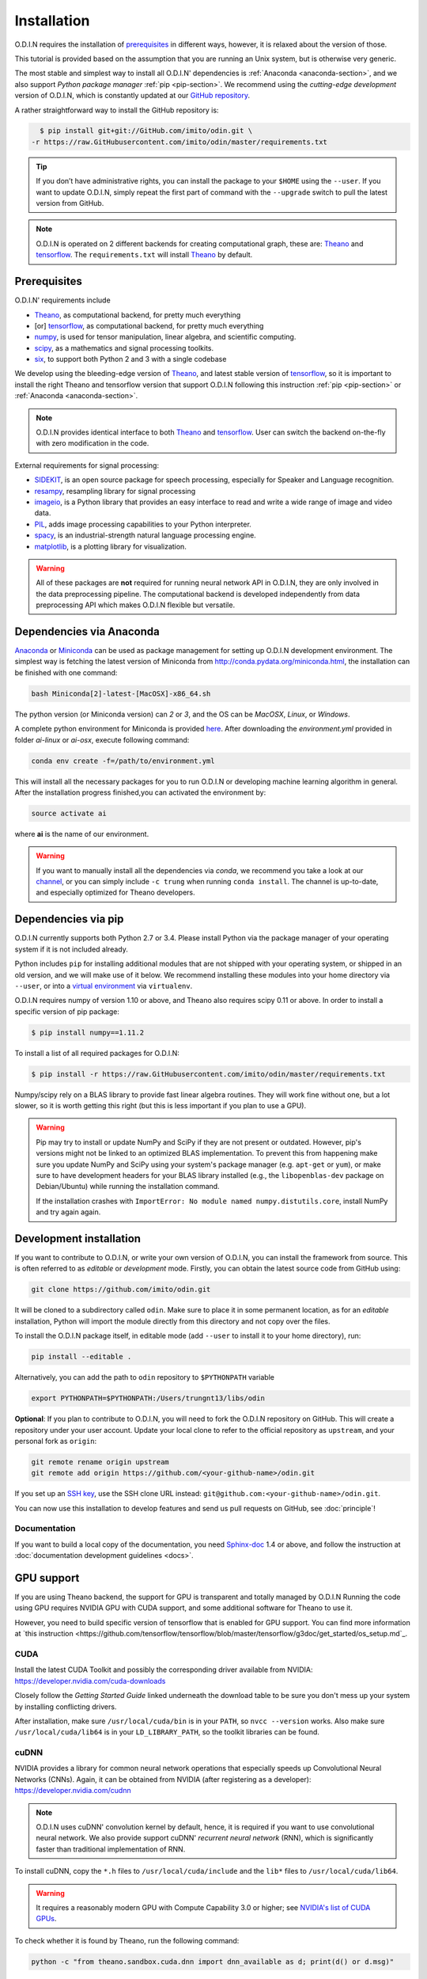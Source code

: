 Installation
============

O.D.I.N requires the installation of prerequisites_ in different ways, however, it is relaxed about the version of those.

This tutorial is provided based on the assumption that you are running an Unix system, but is otherwise very generic.

The most stable and simplest way to install all O.D.I.N' dependencies is :ref:`Anaconda <anaconda-section>`, and we also support *Python package manager* :ref:`pip <pip-section>`. We recommend using the *cutting-edge development* version of O.D.I.N, which is constantly updated at our `GitHub repository`_.

A rather straightforward way to install the GitHub repository is:

.. code-block:: bash

    $ pip install git+git://GitHub.com/imito/odin.git \
  -r https://raw.GitHubusercontent.com/imito/odin/master/requirements.txt

.. tip::

    If you don’t have administrative rights, you can install the package to your ``$HOME`` using the ``--user``. If you want to update O.D.I.N, simply repeat the first part of command with the ``--upgrade`` switch to pull the latest version from GitHub.

.. note::

   O.D.I.N is operated on 2 different backends for creating computational graph, these are: Theano_ and tensorflow_. The ``requirements.txt`` will install Theano_ by default.

.. _environment: https://GitHub.com/trungnt13/envs
.. _GitHub repository: https://GitHub.com/imito/odin

.. ======================== prerequisites ========================
.. _prerequisites:

Prerequisites
-------------
O.D.I.N' requirements include

* Theano_, as computational backend, for pretty much everything
* [or] tensorflow_, as computational backend, for pretty much everything
* numpy_, is used for tensor manipulation, linear algebra, and scientific computing.
* scipy_, as a mathematics and signal processing toolkits.
* six_, to support both Python 2 and 3 with a single codebase

We develop using the bleeding-edge version of Theano_, and latest stable version of tensorflow_, so it is important to install the right Theano and tensorflow version that support O.D.I.N following this instruction :ref:`pip <pip-section>` or :ref:`Anaconda <anaconda-section>`.

.. note::

    O.D.I.N provides identical interface to both Theano_ and tensorflow_. User can switch the backend on-the-fly with zero modification in the code.

External requirements for signal processing:

* SIDEKIT_, is an open source package for speech processing, especially for Speaker and Language recognition.
* resampy_, resampling library for signal processing
* imageio_, is a Python library that provides an easy interface to read and write a wide range of image and video data.
* PIL_, adds image processing capabilities to your Python interpreter.
* spacy_, is an industrial-strength natural language processing engine.
* matplotlib_, is a plotting library for visualization.

.. warning::

    All of these packages are **not** required for running neural network API in O.D.I.N, they are only involved in the data preprocessing pipeline. The computational backend is developed independently from data preprocessing API which makes O.D.I.N flexible but versatile.

.. _Theano: https://GitHub.com/Theano/Theano
.. _resampy: https://github.com/bmcfee/resampy
.. _tensorflow: https://GitHub.com/tensorflow/tensorflow
.. _numpy: http://www.numpy.org/
.. _scipy: https://www.scipy.org/
.. _matplotlib: http://matplotlib.org/
.. _SIDEKIT: http://www-lium.univ-lemans.fr/sidekit/
.. _imageio: http://imageio.GitHub.io
.. _PIL: http://www.pythonware.com/products/pil/
.. _spacy: https://spacy.io/
.. _six: http://pythonhosted.org/six/

.. ======================== Anaconda ========================
.. _anaconda-section:

Dependencies via Anaconda
-------------------------

`Anaconda <http://anaconda.org>`_ or `Miniconda <http://conda.pydata.org/miniconda.html>`_ can be used as package management for setting up O.D.I.N development environment. The simplest way is fetching the latest version of Miniconda from `<http://conda.pydata.org/miniconda.html>`_, the installation can be finished with one command:

.. code-block:: bash

    bash Miniconda[2]-latest-[MacOSX]-x86_64.sh

The python version (or Miniconda version) can *2* or *3*, and the OS can be *MacOSX*, *Linux*, or *Windows*.

A complete python environment for Miniconda is provided `here <https://GitHub.com/trungnt13/envs>`_. After downloading the *environment.yml* provided in folder *ai-linux* or *ai-osx*, execute following command:

.. code-block:: bash

    conda env create -f=/path/to/environment.yml

This will install all the necessary packages for you to run O.D.I.N or developing machine learning algorithm in general.
After the installation progress finished,you can activated the environment by:

.. code-block:: bash

    source activate ai

where **ai** is the name of our environment.

.. warning::

    If you want to manually install all the dependencies via *conda*, we recommend you take a look at our `channel <https://anaconda.org/trung/repo>`_, or you can simply include ``-c trung`` when running ``conda install``. The channel is up-to-date, and especially optimized for Theano developers.

.. ======================== Backend ========================
.. _pip-section:

Dependencies via pip
--------------------

O.D.I.N currently supports both Python 2.7 or 3.4. Please install Python via the package manager of your operating system if it is not included already.

Python includes ``pip`` for installing additional modules that are not shipped with your operating system, or shipped in an old version, and we will make use of it below.
We recommend installing these modules into your home directory via ``--user``, or into a `virtual environment
<http://www.dabapps.com/blog/introduction-to-pip-and-virtualenv-python/>`_ via ``virtualenv``.

O.D.I.N requires numpy of version 1.10 or above, and Theano also requires scipy 0.11 or above. In order to install a specific version of pip package:

.. code-block:: bash

    $ pip install numpy==1.11.2

To install a list of all required packages for O.D.I.N:

.. code-block:: bash

    $ pip install -r https://raw.GitHubusercontent.com/imito/odin/master/requirements.txt

Numpy/scipy rely on a BLAS library to provide fast linear algebra routines.
They will work fine without one, but a lot slower, so it is worth getting this right (but this is less important if you plan to use a GPU).

.. warning::

   Pip may try to install or update NumPy and SciPy if they are not present or outdated. However, pip's versions might not be linked to an optimized BLAS implementation. To prevent this from happening make sure you update NumPy and SciPy using your system's package manager (e.g.  ``apt-get`` or ``yum``), or make sure to have development headers for your BLAS library installed (e.g., the ``libopenblas-dev`` package on Debian/Ubuntu) while running the installation command.

   If the installation crashes with ``ImportError: No module named
   numpy.distutils.core``, install NumPy and try again again.

.. ======================== Development ========================
.. _development-install:

Development installation
------------------------

If you want to contribute to O.D.I.N, or write your own version of O.D.I.N, you can install the framework from source.
This is often referred to as *editable* or *development* mode. Firstly, you can obtain the latest source code from GitHub using:

.. code-block:: bash

  git clone https://github.com/imito/odin.git

It will be cloned to a subdirectory called ``odin``. Make sure to place it in some permanent location, as for an *editable* installation, Python will import the module directly from this directory and not copy over the files.

To install the O.D.I.N package itself, in editable mode (add ``--user`` to install it to your home directory), run:

.. code-block:: bash

    pip install --editable .

Alternatively, you can add the path to ``odin`` repository to ``$PYTHONPATH`` variable

.. code-block:: bash

    export PYTHONPATH=$PYTHONPATH:/Users/trungnt13/libs/odin


**Optional**: If you plan to contribute to O.D.I.N, you will need to fork the
O.D.I.N repository on GitHub. This will create a repository under your user
account. Update your local clone to refer to the official repository as
``upstream``, and your personal fork as ``origin``:

.. code-block:: bash

  git remote rename origin upstream
  git remote add origin https://github.com/<your-github-name>/odin.git

If you set up an `SSH key <https://help.github.com/categories/ssh/>`_, use the
SSH clone URL instead: ``git@github.com:<your-github-name>/odin.git``.

You can now use this installation to develop features and send us pull requests
on GitHub, see :doc:`principle`!

Documentation
~~~~~~~~~~~~~

If you want to build a local copy of the documentation, you need `Sphinx-doc <http://www.sphinx-doc.org/en/1.5.1/>`_ 1.4 or above, and follow the instruction at :doc:`documentation development guidelines <docs>`.

.. ======================== Development ========================
GPU support
-----------

If you are using Theano backend, the support for GPU is transparent and totally managed by O.D.I.N
Running the code using GPU requires NVIDIA GPU with CUDA support, and some additional software for
Theano to use it.

However, you need to build specific version of tensorflow that is enabled for GPU support. You can find more information at `this instruction <https://github.com/tensorflow/tensorflow/blob/master/tensorflow/g3doc/get_started/os_setup.md`_.

CUDA
~~~~

Install the latest CUDA Toolkit and possibly the corresponding driver available
from NVIDIA: https://developer.nvidia.com/cuda-downloads

Closely follow the *Getting Started Guide* linked underneath the download table
to be sure you don't mess up your system by installing conflicting drivers.

After installation, make sure ``/usr/local/cuda/bin`` is in your ``PATH``, so
``nvcc --version`` works. Also make sure ``/usr/local/cuda/lib64`` is in your
``LD_LIBRARY_PATH``, so the toolkit libraries can be found.

cuDNN
~~~~~

NVIDIA provides a library for common neural network operations that especially
speeds up Convolutional Neural Networks (CNNs). Again, it can be obtained from
NVIDIA (after registering as a developer): https://developer.nvidia.com/cudnn

.. note::

    O.D.I.N uses cuDNN' convolution kernel by default, hence, it is required if you want to use convolutional neural network. We also provide support cuDNN' *recurrent neural network* (RNN), which is significantly faster than traditional implementation of RNN.

To install cuDNN, copy the ``*.h`` files to ``/usr/local/cuda/include`` and the
``lib*`` files to ``/usr/local/cuda/lib64``.

.. warning::

    It requires a reasonably modern GPU with Compute Capability 3.0 or higher;
    see `NVIDIA's list of CUDA GPUs <https://developer.nvidia.com/cuda-gpus>`_.

To check whether it is found by Theano, run the following command:

.. code-block:: bash

  python -c "from theano.sandbox.cuda.dnn import dnn_available as d; print(d() or d.msg)"

It will print ``True`` if everything is fine, or an error message otherwise.
There are no additional steps required for Theano to make use of cuDNN.

For tensorflow, you can link cuDNN to your installation by following `this instruction <https://github.com/tensorflow/tensorflow/blob/master/tensorflow/g3doc/get_started/os_setup.md#configure-the-installation>`_.
